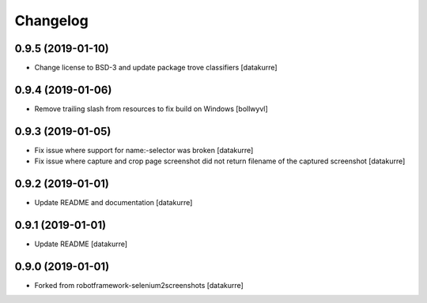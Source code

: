 Changelog
=========

0.9.5 (2019-01-10)
------------------

- Change license to BSD-3 and update package trove classifiers
  [datakurre]

0.9.4 (2019-01-06)
------------------

- Remove trailing slash from resources to fix build on Windows
  [bollwyvl]

0.9.3 (2019-01-05)
------------------

- Fix issue where support for name:-selector was broken
  [datakurre]

- Fix issue where capture and crop page screenshot did not return filename of
  the captured screenshot
  [datakurre]

0.9.2 (2019-01-01)
------------------

- Update README and documentation
  [datakurre]

0.9.1 (2019-01-01)
------------------

- Update README
  [datakurre]

0.9.0 (2019-01-01)
------------------

- Forked from robotframework-selenium2screenshots
  [datakurre]
